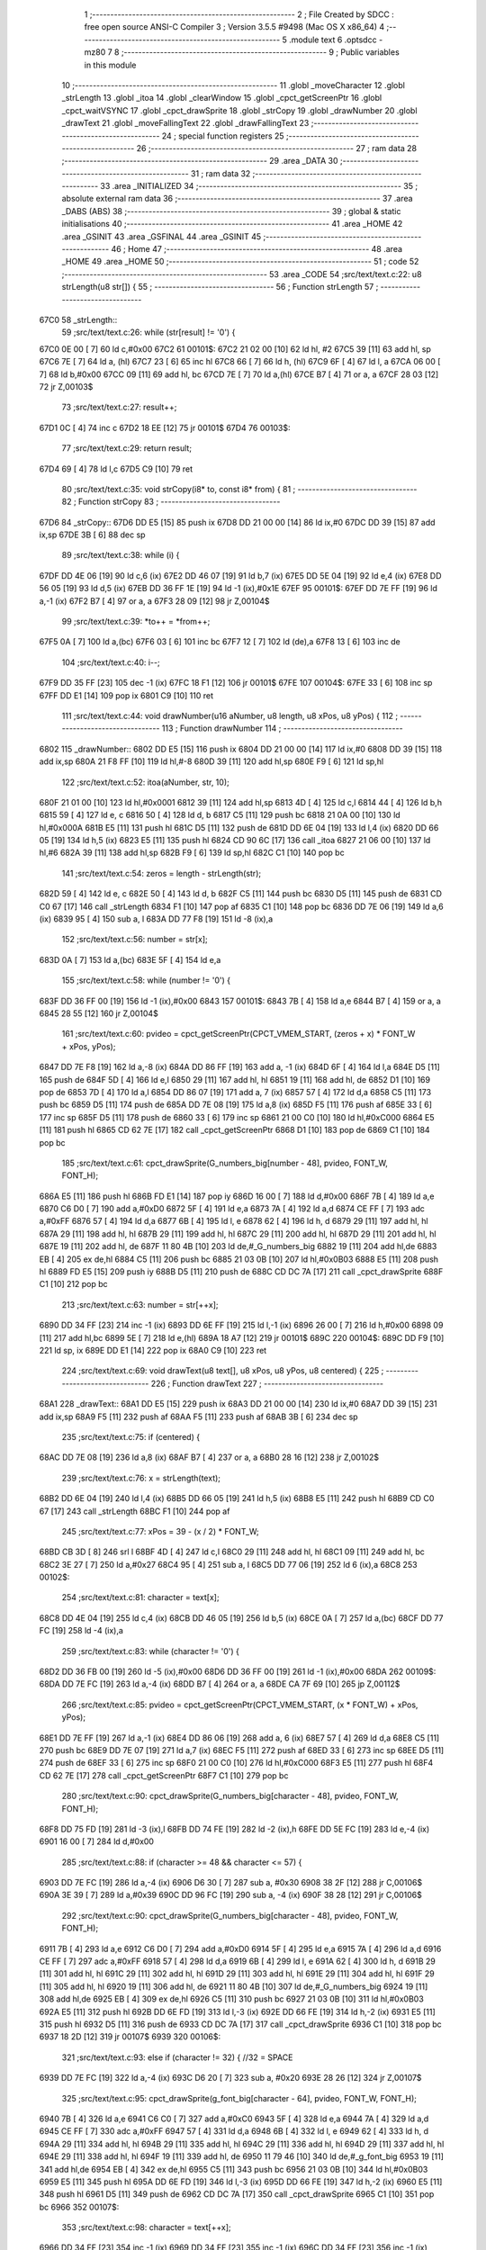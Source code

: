                               1 ;--------------------------------------------------------
                              2 ; File Created by SDCC : free open source ANSI-C Compiler
                              3 ; Version 3.5.5 #9498 (Mac OS X x86_64)
                              4 ;--------------------------------------------------------
                              5 	.module text
                              6 	.optsdcc -mz80
                              7 	
                              8 ;--------------------------------------------------------
                              9 ; Public variables in this module
                             10 ;--------------------------------------------------------
                             11 	.globl _moveCharacter
                             12 	.globl _strLength
                             13 	.globl _itoa
                             14 	.globl _clearWindow
                             15 	.globl _cpct_getScreenPtr
                             16 	.globl _cpct_waitVSYNC
                             17 	.globl _cpct_drawSprite
                             18 	.globl _strCopy
                             19 	.globl _drawNumber
                             20 	.globl _drawText
                             21 	.globl _moveFallingText
                             22 	.globl _drawFallingText
                             23 ;--------------------------------------------------------
                             24 ; special function registers
                             25 ;--------------------------------------------------------
                             26 ;--------------------------------------------------------
                             27 ; ram data
                             28 ;--------------------------------------------------------
                             29 	.area _DATA
                             30 ;--------------------------------------------------------
                             31 ; ram data
                             32 ;--------------------------------------------------------
                             33 	.area _INITIALIZED
                             34 ;--------------------------------------------------------
                             35 ; absolute external ram data
                             36 ;--------------------------------------------------------
                             37 	.area _DABS (ABS)
                             38 ;--------------------------------------------------------
                             39 ; global & static initialisations
                             40 ;--------------------------------------------------------
                             41 	.area _HOME
                             42 	.area _GSINIT
                             43 	.area _GSFINAL
                             44 	.area _GSINIT
                             45 ;--------------------------------------------------------
                             46 ; Home
                             47 ;--------------------------------------------------------
                             48 	.area _HOME
                             49 	.area _HOME
                             50 ;--------------------------------------------------------
                             51 ; code
                             52 ;--------------------------------------------------------
                             53 	.area _CODE
                             54 ;src/text/text.c:22: u8 strLength(u8 str[]) {
                             55 ;	---------------------------------
                             56 ; Function strLength
                             57 ; ---------------------------------
   67C0                      58 _strLength::
                             59 ;src/text/text.c:26: while (str[result] != '\0') {
   67C0 0E 00         [ 7]   60 	ld	c,#0x00
   67C2                      61 00101$:
   67C2 21 02 00      [10]   62 	ld	hl, #2
   67C5 39            [11]   63 	add	hl, sp
   67C6 7E            [ 7]   64 	ld	a, (hl)
   67C7 23            [ 6]   65 	inc	hl
   67C8 66            [ 7]   66 	ld	h, (hl)
   67C9 6F            [ 4]   67 	ld	l, a
   67CA 06 00         [ 7]   68 	ld	b,#0x00
   67CC 09            [11]   69 	add	hl, bc
   67CD 7E            [ 7]   70 	ld	a,(hl)
   67CE B7            [ 4]   71 	or	a, a
   67CF 28 03         [12]   72 	jr	Z,00103$
                             73 ;src/text/text.c:27: result++;
   67D1 0C            [ 4]   74 	inc	c
   67D2 18 EE         [12]   75 	jr	00101$
   67D4                      76 00103$:
                             77 ;src/text/text.c:29: return result;
   67D4 69            [ 4]   78 	ld	l,c
   67D5 C9            [10]   79 	ret
                             80 ;src/text/text.c:35: void strCopy(i8* to, const i8* from) {
                             81 ;	---------------------------------
                             82 ; Function strCopy
                             83 ; ---------------------------------
   67D6                      84 _strCopy::
   67D6 DD E5         [15]   85 	push	ix
   67D8 DD 21 00 00   [14]   86 	ld	ix,#0
   67DC DD 39         [15]   87 	add	ix,sp
   67DE 3B            [ 6]   88 	dec	sp
                             89 ;src/text/text.c:38: while (i) {
   67DF DD 4E 06      [19]   90 	ld	c,6 (ix)
   67E2 DD 46 07      [19]   91 	ld	b,7 (ix)
   67E5 DD 5E 04      [19]   92 	ld	e,4 (ix)
   67E8 DD 56 05      [19]   93 	ld	d,5 (ix)
   67EB DD 36 FF 1E   [19]   94 	ld	-1 (ix),#0x1E
   67EF                      95 00101$:
   67EF DD 7E FF      [19]   96 	ld	a,-1 (ix)
   67F2 B7            [ 4]   97 	or	a, a
   67F3 28 09         [12]   98 	jr	Z,00104$
                             99 ;src/text/text.c:39: *to++ = *from++;
   67F5 0A            [ 7]  100 	ld	a,(bc)
   67F6 03            [ 6]  101 	inc	bc
   67F7 12            [ 7]  102 	ld	(de),a
   67F8 13            [ 6]  103 	inc	de
                            104 ;src/text/text.c:40: i--;
   67F9 DD 35 FF      [23]  105 	dec	-1 (ix)
   67FC 18 F1         [12]  106 	jr	00101$
   67FE                     107 00104$:
   67FE 33            [ 6]  108 	inc	sp
   67FF DD E1         [14]  109 	pop	ix
   6801 C9            [10]  110 	ret
                            111 ;src/text/text.c:44: void drawNumber(u16 aNumber, u8 length, u8 xPos, u8 yPos) {
                            112 ;	---------------------------------
                            113 ; Function drawNumber
                            114 ; ---------------------------------
   6802                     115 _drawNumber::
   6802 DD E5         [15]  116 	push	ix
   6804 DD 21 00 00   [14]  117 	ld	ix,#0
   6808 DD 39         [15]  118 	add	ix,sp
   680A 21 F8 FF      [10]  119 	ld	hl,#-8
   680D 39            [11]  120 	add	hl,sp
   680E F9            [ 6]  121 	ld	sp,hl
                            122 ;src/text/text.c:52: itoa(aNumber, str, 10);
   680F 21 01 00      [10]  123 	ld	hl,#0x0001
   6812 39            [11]  124 	add	hl,sp
   6813 4D            [ 4]  125 	ld	c,l
   6814 44            [ 4]  126 	ld	b,h
   6815 59            [ 4]  127 	ld	e, c
   6816 50            [ 4]  128 	ld	d, b
   6817 C5            [11]  129 	push	bc
   6818 21 0A 00      [10]  130 	ld	hl,#0x000A
   681B E5            [11]  131 	push	hl
   681C D5            [11]  132 	push	de
   681D DD 6E 04      [19]  133 	ld	l,4 (ix)
   6820 DD 66 05      [19]  134 	ld	h,5 (ix)
   6823 E5            [11]  135 	push	hl
   6824 CD 90 6C      [17]  136 	call	_itoa
   6827 21 06 00      [10]  137 	ld	hl,#6
   682A 39            [11]  138 	add	hl,sp
   682B F9            [ 6]  139 	ld	sp,hl
   682C C1            [10]  140 	pop	bc
                            141 ;src/text/text.c:54: zeros = length - strLength(str);
   682D 59            [ 4]  142 	ld	e, c
   682E 50            [ 4]  143 	ld	d, b
   682F C5            [11]  144 	push	bc
   6830 D5            [11]  145 	push	de
   6831 CD C0 67      [17]  146 	call	_strLength
   6834 F1            [10]  147 	pop	af
   6835 C1            [10]  148 	pop	bc
   6836 DD 7E 06      [19]  149 	ld	a,6 (ix)
   6839 95            [ 4]  150 	sub	a, l
   683A DD 77 F8      [19]  151 	ld	-8 (ix),a
                            152 ;src/text/text.c:56: number = str[x];
   683D 0A            [ 7]  153 	ld	a,(bc)
   683E 5F            [ 4]  154 	ld	e,a
                            155 ;src/text/text.c:58: while (number != '\0') {
   683F DD 36 FF 00   [19]  156 	ld	-1 (ix),#0x00
   6843                     157 00101$:
   6843 7B            [ 4]  158 	ld	a,e
   6844 B7            [ 4]  159 	or	a, a
   6845 28 55         [12]  160 	jr	Z,00104$
                            161 ;src/text/text.c:60: pvideo = cpct_getScreenPtr(CPCT_VMEM_START, (zeros + x) * FONT_W + xPos, yPos);
   6847 DD 7E F8      [19]  162 	ld	a,-8 (ix)
   684A DD 86 FF      [19]  163 	add	a, -1 (ix)
   684D 6F            [ 4]  164 	ld	l,a
   684E D5            [11]  165 	push	de
   684F 5D            [ 4]  166 	ld	e,l
   6850 29            [11]  167 	add	hl, hl
   6851 19            [11]  168 	add	hl, de
   6852 D1            [10]  169 	pop	de
   6853 7D            [ 4]  170 	ld	a,l
   6854 DD 86 07      [19]  171 	add	a, 7 (ix)
   6857 57            [ 4]  172 	ld	d,a
   6858 C5            [11]  173 	push	bc
   6859 D5            [11]  174 	push	de
   685A DD 7E 08      [19]  175 	ld	a,8 (ix)
   685D F5            [11]  176 	push	af
   685E 33            [ 6]  177 	inc	sp
   685F D5            [11]  178 	push	de
   6860 33            [ 6]  179 	inc	sp
   6861 21 00 C0      [10]  180 	ld	hl,#0xC000
   6864 E5            [11]  181 	push	hl
   6865 CD 62 7E      [17]  182 	call	_cpct_getScreenPtr
   6868 D1            [10]  183 	pop	de
   6869 C1            [10]  184 	pop	bc
                            185 ;src/text/text.c:61: cpct_drawSprite(G_numbers_big[number - 48], pvideo, FONT_W, FONT_H);
   686A E5            [11]  186 	push	hl
   686B FD E1         [14]  187 	pop	iy
   686D 16 00         [ 7]  188 	ld	d,#0x00
   686F 7B            [ 4]  189 	ld	a,e
   6870 C6 D0         [ 7]  190 	add	a,#0xD0
   6872 5F            [ 4]  191 	ld	e,a
   6873 7A            [ 4]  192 	ld	a,d
   6874 CE FF         [ 7]  193 	adc	a,#0xFF
   6876 57            [ 4]  194 	ld	d,a
   6877 6B            [ 4]  195 	ld	l, e
   6878 62            [ 4]  196 	ld	h, d
   6879 29            [11]  197 	add	hl, hl
   687A 29            [11]  198 	add	hl, hl
   687B 29            [11]  199 	add	hl, hl
   687C 29            [11]  200 	add	hl, hl
   687D 29            [11]  201 	add	hl, hl
   687E 19            [11]  202 	add	hl, de
   687F 11 80 4B      [10]  203 	ld	de,#_G_numbers_big
   6882 19            [11]  204 	add	hl,de
   6883 EB            [ 4]  205 	ex	de,hl
   6884 C5            [11]  206 	push	bc
   6885 21 03 0B      [10]  207 	ld	hl,#0x0B03
   6888 E5            [11]  208 	push	hl
   6889 FD E5         [15]  209 	push	iy
   688B D5            [11]  210 	push	de
   688C CD DC 7A      [17]  211 	call	_cpct_drawSprite
   688F C1            [10]  212 	pop	bc
                            213 ;src/text/text.c:63: number = str[++x];
   6890 DD 34 FF      [23]  214 	inc	-1 (ix)
   6893 DD 6E FF      [19]  215 	ld	l,-1 (ix)
   6896 26 00         [ 7]  216 	ld	h,#0x00
   6898 09            [11]  217 	add	hl,bc
   6899 5E            [ 7]  218 	ld	e,(hl)
   689A 18 A7         [12]  219 	jr	00101$
   689C                     220 00104$:
   689C DD F9         [10]  221 	ld	sp, ix
   689E DD E1         [14]  222 	pop	ix
   68A0 C9            [10]  223 	ret
                            224 ;src/text/text.c:69: void drawText(u8 text[], u8 xPos, u8 yPos, u8 centered) {
                            225 ;	---------------------------------
                            226 ; Function drawText
                            227 ; ---------------------------------
   68A1                     228 _drawText::
   68A1 DD E5         [15]  229 	push	ix
   68A3 DD 21 00 00   [14]  230 	ld	ix,#0
   68A7 DD 39         [15]  231 	add	ix,sp
   68A9 F5            [11]  232 	push	af
   68AA F5            [11]  233 	push	af
   68AB 3B            [ 6]  234 	dec	sp
                            235 ;src/text/text.c:75: if (centered) {
   68AC DD 7E 08      [19]  236 	ld	a,8 (ix)
   68AF B7            [ 4]  237 	or	a, a
   68B0 28 16         [12]  238 	jr	Z,00102$
                            239 ;src/text/text.c:76: x = strLength(text);
   68B2 DD 6E 04      [19]  240 	ld	l,4 (ix)
   68B5 DD 66 05      [19]  241 	ld	h,5 (ix)
   68B8 E5            [11]  242 	push	hl
   68B9 CD C0 67      [17]  243 	call	_strLength
   68BC F1            [10]  244 	pop	af
                            245 ;src/text/text.c:77: xPos = 39 - (x / 2) * FONT_W;
   68BD CB 3D         [ 8]  246 	srl	l
   68BF 4D            [ 4]  247 	ld	c,l
   68C0 29            [11]  248 	add	hl, hl
   68C1 09            [11]  249 	add	hl, bc
   68C2 3E 27         [ 7]  250 	ld	a,#0x27
   68C4 95            [ 4]  251 	sub	a, l
   68C5 DD 77 06      [19]  252 	ld	6 (ix),a
   68C8                     253 00102$:
                            254 ;src/text/text.c:81: character = text[x];
   68C8 DD 4E 04      [19]  255 	ld	c,4 (ix)
   68CB DD 46 05      [19]  256 	ld	b,5 (ix)
   68CE 0A            [ 7]  257 	ld	a,(bc)
   68CF DD 77 FC      [19]  258 	ld	-4 (ix),a
                            259 ;src/text/text.c:83: while (character != '\0') {
   68D2 DD 36 FB 00   [19]  260 	ld	-5 (ix),#0x00
   68D6 DD 36 FF 00   [19]  261 	ld	-1 (ix),#0x00
   68DA                     262 00109$:
   68DA DD 7E FC      [19]  263 	ld	a,-4 (ix)
   68DD B7            [ 4]  264 	or	a, a
   68DE CA 7F 69      [10]  265 	jp	Z,00112$
                            266 ;src/text/text.c:85: pvideo = cpct_getScreenPtr(CPCT_VMEM_START, (x * FONT_W) + xPos, yPos);
   68E1 DD 7E FF      [19]  267 	ld	a,-1 (ix)
   68E4 DD 86 06      [19]  268 	add	a, 6 (ix)
   68E7 57            [ 4]  269 	ld	d,a
   68E8 C5            [11]  270 	push	bc
   68E9 DD 7E 07      [19]  271 	ld	a,7 (ix)
   68EC F5            [11]  272 	push	af
   68ED 33            [ 6]  273 	inc	sp
   68EE D5            [11]  274 	push	de
   68EF 33            [ 6]  275 	inc	sp
   68F0 21 00 C0      [10]  276 	ld	hl,#0xC000
   68F3 E5            [11]  277 	push	hl
   68F4 CD 62 7E      [17]  278 	call	_cpct_getScreenPtr
   68F7 C1            [10]  279 	pop	bc
                            280 ;src/text/text.c:90: cpct_drawSprite(G_numbers_big[character - 48], pvideo, FONT_W, FONT_H);
   68F8 DD 75 FD      [19]  281 	ld	-3 (ix),l
   68FB DD 74 FE      [19]  282 	ld	-2 (ix),h
   68FE DD 5E FC      [19]  283 	ld	e,-4 (ix)
   6901 16 00         [ 7]  284 	ld	d,#0x00
                            285 ;src/text/text.c:88: if (character >= 48 && character <= 57) {
   6903 DD 7E FC      [19]  286 	ld	a,-4 (ix)
   6906 D6 30         [ 7]  287 	sub	a, #0x30
   6908 38 2F         [12]  288 	jr	C,00106$
   690A 3E 39         [ 7]  289 	ld	a,#0x39
   690C DD 96 FC      [19]  290 	sub	a, -4 (ix)
   690F 38 28         [12]  291 	jr	C,00106$
                            292 ;src/text/text.c:90: cpct_drawSprite(G_numbers_big[character - 48], pvideo, FONT_W, FONT_H);
   6911 7B            [ 4]  293 	ld	a,e
   6912 C6 D0         [ 7]  294 	add	a,#0xD0
   6914 5F            [ 4]  295 	ld	e,a
   6915 7A            [ 4]  296 	ld	a,d
   6916 CE FF         [ 7]  297 	adc	a,#0xFF
   6918 57            [ 4]  298 	ld	d,a
   6919 6B            [ 4]  299 	ld	l, e
   691A 62            [ 4]  300 	ld	h, d
   691B 29            [11]  301 	add	hl, hl
   691C 29            [11]  302 	add	hl, hl
   691D 29            [11]  303 	add	hl, hl
   691E 29            [11]  304 	add	hl, hl
   691F 29            [11]  305 	add	hl, hl
   6920 19            [11]  306 	add	hl, de
   6921 11 80 4B      [10]  307 	ld	de,#_G_numbers_big
   6924 19            [11]  308 	add	hl,de
   6925 EB            [ 4]  309 	ex	de,hl
   6926 C5            [11]  310 	push	bc
   6927 21 03 0B      [10]  311 	ld	hl,#0x0B03
   692A E5            [11]  312 	push	hl
   692B DD 6E FD      [19]  313 	ld	l,-3 (ix)
   692E DD 66 FE      [19]  314 	ld	h,-2 (ix)
   6931 E5            [11]  315 	push	hl
   6932 D5            [11]  316 	push	de
   6933 CD DC 7A      [17]  317 	call	_cpct_drawSprite
   6936 C1            [10]  318 	pop	bc
   6937 18 2D         [12]  319 	jr	00107$
   6939                     320 00106$:
                            321 ;src/text/text.c:93: else if (character != 32) { //32 = SPACE
   6939 DD 7E FC      [19]  322 	ld	a,-4 (ix)
   693C D6 20         [ 7]  323 	sub	a, #0x20
   693E 28 26         [12]  324 	jr	Z,00107$
                            325 ;src/text/text.c:95: cpct_drawSprite(g_font_big[character - 64], pvideo, FONT_W, FONT_H);
   6940 7B            [ 4]  326 	ld	a,e
   6941 C6 C0         [ 7]  327 	add	a,#0xC0
   6943 5F            [ 4]  328 	ld	e,a
   6944 7A            [ 4]  329 	ld	a,d
   6945 CE FF         [ 7]  330 	adc	a,#0xFF
   6947 57            [ 4]  331 	ld	d,a
   6948 6B            [ 4]  332 	ld	l, e
   6949 62            [ 4]  333 	ld	h, d
   694A 29            [11]  334 	add	hl, hl
   694B 29            [11]  335 	add	hl, hl
   694C 29            [11]  336 	add	hl, hl
   694D 29            [11]  337 	add	hl, hl
   694E 29            [11]  338 	add	hl, hl
   694F 19            [11]  339 	add	hl, de
   6950 11 79 46      [10]  340 	ld	de,#_g_font_big
   6953 19            [11]  341 	add	hl,de
   6954 EB            [ 4]  342 	ex	de,hl
   6955 C5            [11]  343 	push	bc
   6956 21 03 0B      [10]  344 	ld	hl,#0x0B03
   6959 E5            [11]  345 	push	hl
   695A DD 6E FD      [19]  346 	ld	l,-3 (ix)
   695D DD 66 FE      [19]  347 	ld	h,-2 (ix)
   6960 E5            [11]  348 	push	hl
   6961 D5            [11]  349 	push	de
   6962 CD DC 7A      [17]  350 	call	_cpct_drawSprite
   6965 C1            [10]  351 	pop	bc
   6966                     352 00107$:
                            353 ;src/text/text.c:98: character = text[++x];
   6966 DD 34 FF      [23]  354 	inc	-1 (ix)
   6969 DD 34 FF      [23]  355 	inc	-1 (ix)
   696C DD 34 FF      [23]  356 	inc	-1 (ix)
   696F DD 34 FB      [23]  357 	inc	-5 (ix)
   6972 DD 6E FB      [19]  358 	ld	l,-5 (ix)
   6975 26 00         [ 7]  359 	ld	h,#0x00
   6977 09            [11]  360 	add	hl,bc
   6978 7E            [ 7]  361 	ld	a,(hl)
   6979 DD 77 FC      [19]  362 	ld	-4 (ix),a
   697C C3 DA 68      [10]  363 	jp	00109$
   697F                     364 00112$:
   697F DD F9         [10]  365 	ld	sp, ix
   6981 DD E1         [14]  366 	pop	ix
   6983 C9            [10]  367 	ret
                            368 ;src/text/text.c:102: void moveCharacter(FChar *character) {
                            369 ;	---------------------------------
                            370 ; Function moveCharacter
                            371 ; ---------------------------------
   6984                     372 _moveCharacter::
   6984 DD E5         [15]  373 	push	ix
   6986 DD 21 00 00   [14]  374 	ld	ix,#0
   698A DD 39         [15]  375 	add	ix,sp
   698C 21 F3 FF      [10]  376 	ld	hl,#-13
   698F 39            [11]  377 	add	hl,sp
   6990 F9            [ 6]  378 	ld	sp,hl
                            379 ;src/text/text.c:104: if (character->phase != FALLING_TEXT_MAX_BOUNCES) {
   6991 DD 4E 04      [19]  380 	ld	c,4 (ix)
   6994 DD 46 05      [19]  381 	ld	b,5 (ix)
   6997 0A            [ 7]  382 	ld	a,(bc)
   6998 57            [ 4]  383 	ld	d,a
                            384 ;src/text/text.c:109: if (character->yPos != character->startyPos) {
   6999 21 02 00      [10]  385 	ld	hl,#0x0002
   699C 09            [11]  386 	add	hl,bc
   699D DD 75 FE      [19]  387 	ld	-2 (ix),l
   69A0 DD 74 FF      [19]  388 	ld	-1 (ix),h
   69A3 DD 6E FE      [19]  389 	ld	l,-2 (ix)
   69A6 DD 66 FF      [19]  390 	ld	h,-1 (ix)
   69A9 5E            [ 7]  391 	ld	e,(hl)
                            392 ;src/text/text.c:111: clearWindow(character->xPos, character->yPos + (character->phase % 2 != 0 ? - FALLING_TEXT_SPEED : FALLING_TEXT_SPEED), FONT_W, FONT_H);
   69AA 21 01 00      [10]  393 	ld	hl,#0x0001
   69AD 09            [11]  394 	add	hl,bc
   69AE DD 75 FC      [19]  395 	ld	-4 (ix),l
   69B1 DD 74 FD      [19]  396 	ld	-3 (ix),h
                            397 ;src/text/text.c:143: drawText(character->character, character->xPos, character->yPos, 0);
   69B4 21 06 00      [10]  398 	ld	hl,#0x0006
   69B7 09            [11]  399 	add	hl,bc
   69B8 DD 75 FA      [19]  400 	ld	-6 (ix),l
   69BB DD 74 FB      [19]  401 	ld	-5 (ix),h
                            402 ;src/text/text.c:104: if (character->phase != FALLING_TEXT_MAX_BOUNCES) {
   69BE 7A            [ 4]  403 	ld	a,d
   69BF D6 06         [ 7]  404 	sub	a, #0x06
   69C1 CA B0 6A      [10]  405 	jp	Z,00111$
                            406 ;src/text/text.c:109: if (character->yPos != character->startyPos) {
   69C4 21 03 00      [10]  407 	ld	hl,#0x0003
   69C7 09            [11]  408 	add	hl,bc
   69C8 DD 75 F8      [19]  409 	ld	-8 (ix),l
   69CB DD 74 F9      [19]  410 	ld	-7 (ix),h
   69CE DD 6E F8      [19]  411 	ld	l,-8 (ix)
   69D1 DD 66 F9      [19]  412 	ld	h,-7 (ix)
   69D4 7E            [ 7]  413 	ld	a,(hl)
   69D5 DD 77 F7      [19]  414 	ld	-9 (ix),a
   69D8 7B            [ 4]  415 	ld	a,e
   69D9 DD 96 F7      [19]  416 	sub	a, -9 (ix)
   69DC 28 24         [12]  417 	jr	Z,00102$
                            418 ;src/text/text.c:111: clearWindow(character->xPos, character->yPos + (character->phase % 2 != 0 ? - FALLING_TEXT_SPEED : FALLING_TEXT_SPEED), FONT_W, FONT_H);
   69DE CB 42         [ 8]  419 	bit	0, d
   69E0 28 04         [12]  420 	jr	Z,00115$
   69E2 2E FD         [ 7]  421 	ld	l,#0xFD
   69E4 18 02         [12]  422 	jr	00116$
   69E6                     423 00115$:
   69E6 2E 03         [ 7]  424 	ld	l,#0x03
   69E8                     425 00116$:
   69E8 7B            [ 4]  426 	ld	a,e
   69E9 85            [ 4]  427 	add	a, l
   69EA 5F            [ 4]  428 	ld	e,a
   69EB DD 6E FC      [19]  429 	ld	l,-4 (ix)
   69EE DD 66 FD      [19]  430 	ld	h,-3 (ix)
   69F1 56            [ 7]  431 	ld	d,(hl)
   69F2 C5            [11]  432 	push	bc
   69F3 21 03 0B      [10]  433 	ld	hl,#0x0B03
   69F6 E5            [11]  434 	push	hl
   69F7 7B            [ 4]  435 	ld	a,e
   69F8 F5            [11]  436 	push	af
   69F9 33            [ 6]  437 	inc	sp
   69FA D5            [11]  438 	push	de
   69FB 33            [ 6]  439 	inc	sp
   69FC CD E3 71      [17]  440 	call	_clearWindow
   69FF F1            [10]  441 	pop	af
   6A00 F1            [10]  442 	pop	af
   6A01 C1            [10]  443 	pop	bc
   6A02                     444 00102$:
                            445 ;src/text/text.c:116: if (character->phase % 2 != 0) {
   6A02 0A            [ 7]  446 	ld	a,(bc)
   6A03 E6 01         [ 7]  447 	and	a, #0x01
   6A05 DD 77 F7      [19]  448 	ld	-9 (ix),a
                            449 ;src/text/text.c:109: if (character->yPos != character->startyPos) {
   6A08 DD 6E FE      [19]  450 	ld	l,-2 (ix)
   6A0B DD 66 FF      [19]  451 	ld	h,-1 (ix)
   6A0E 5E            [ 7]  452 	ld	e,(hl)
                            453 ;src/text/text.c:120: if (character->yPos >= character->destinationyPos) {
   6A0F 21 05 00      [10]  454 	ld	hl,#0x0005
   6A12 09            [11]  455 	add	hl,bc
   6A13 DD 75 F5      [19]  456 	ld	-11 (ix),l
   6A16 DD 74 F6      [19]  457 	ld	-10 (ix),h
                            458 ;src/text/text.c:124: character->destinationyPos = character->endyPos - ((character->endyPos - character->startyPos) / character->phase);
   6A19 21 04 00      [10]  459 	ld	hl,#0x0004
   6A1C 09            [11]  460 	add	hl,bc
   6A1D E3            [19]  461 	ex	(sp), hl
                            462 ;src/text/text.c:116: if (character->phase % 2 != 0) {
   6A1E DD 7E F7      [19]  463 	ld	a,-9 (ix)
   6A21 B7            [ 4]  464 	or	a, a
   6A22 28 48         [12]  465 	jr	Z,00108$
                            466 ;src/text/text.c:118: character->yPos += FALLING_TEXT_SPEED;
   6A24 1C            [ 4]  467 	inc	e
   6A25 1C            [ 4]  468 	inc	e
   6A26 1C            [ 4]  469 	inc	e
   6A27 DD 6E FE      [19]  470 	ld	l,-2 (ix)
   6A2A DD 66 FF      [19]  471 	ld	h,-1 (ix)
   6A2D 73            [ 7]  472 	ld	(hl),e
                            473 ;src/text/text.c:120: if (character->yPos >= character->destinationyPos) {
   6A2E DD 6E F5      [19]  474 	ld	l,-11 (ix)
   6A31 DD 66 F6      [19]  475 	ld	h,-10 (ix)
   6A34 56            [ 7]  476 	ld	d,(hl)
   6A35 7B            [ 4]  477 	ld	a,e
   6A36 92            [ 4]  478 	sub	a, d
   6A37 38 55         [12]  479 	jr	C,00109$
                            480 ;src/text/text.c:122: character->phase++;
   6A39 0A            [ 7]  481 	ld	a,(bc)
   6A3A 5F            [ 4]  482 	ld	e,a
   6A3B 1C            [ 4]  483 	inc	e
   6A3C 7B            [ 4]  484 	ld	a,e
   6A3D 02            [ 7]  485 	ld	(bc),a
                            486 ;src/text/text.c:124: character->destinationyPos = character->endyPos - ((character->endyPos - character->startyPos) / character->phase);
   6A3E E1            [10]  487 	pop	hl
   6A3F E5            [11]  488 	push	hl
   6A40 7E            [ 7]  489 	ld	a,(hl)
   6A41 DD 77 F7      [19]  490 	ld	-9 (ix), a
   6A44 4F            [ 4]  491 	ld	c, a
   6A45 06 00         [ 7]  492 	ld	b,#0x00
   6A47 DD 6E F8      [19]  493 	ld	l,-8 (ix)
   6A4A DD 66 F9      [19]  494 	ld	h,-7 (ix)
   6A4D 6E            [ 7]  495 	ld	l,(hl)
   6A4E 16 00         [ 7]  496 	ld	d,#0x00
   6A50 79            [ 4]  497 	ld	a,c
   6A51 95            [ 4]  498 	sub	a, l
   6A52 4F            [ 4]  499 	ld	c,a
   6A53 78            [ 4]  500 	ld	a,b
   6A54 9A            [ 4]  501 	sbc	a, d
   6A55 47            [ 4]  502 	ld	b,a
   6A56 16 00         [ 7]  503 	ld	d,#0x00
   6A58 D5            [11]  504 	push	de
   6A59 C5            [11]  505 	push	bc
   6A5A CD 82 7E      [17]  506 	call	__divsint
   6A5D F1            [10]  507 	pop	af
   6A5E F1            [10]  508 	pop	af
   6A5F DD 7E F7      [19]  509 	ld	a, -9 (ix)
   6A62 95            [ 4]  510 	sub	a, l
   6A63 DD 6E F5      [19]  511 	ld	l,-11 (ix)
   6A66 DD 66 F6      [19]  512 	ld	h,-10 (ix)
   6A69 77            [ 7]  513 	ld	(hl),a
   6A6A 18 22         [12]  514 	jr	00109$
   6A6C                     515 00108$:
                            516 ;src/text/text.c:131: character->yPos -= FALLING_TEXT_SPEED;
   6A6C 7B            [ 4]  517 	ld	a,e
   6A6D C6 FD         [ 7]  518 	add	a,#0xFD
   6A6F 5F            [ 4]  519 	ld	e,a
   6A70 DD 6E FE      [19]  520 	ld	l,-2 (ix)
   6A73 DD 66 FF      [19]  521 	ld	h,-1 (ix)
   6A76 73            [ 7]  522 	ld	(hl),e
                            523 ;src/text/text.c:133: if (character->yPos <= character->destinationyPos) {
   6A77 DD 6E F5      [19]  524 	ld	l,-11 (ix)
   6A7A DD 66 F6      [19]  525 	ld	h,-10 (ix)
   6A7D 7E            [ 7]  526 	ld	a, (hl)
   6A7E 93            [ 4]  527 	sub	a, e
   6A7F 38 0D         [12]  528 	jr	C,00109$
                            529 ;src/text/text.c:135: character->phase++;
   6A81 0A            [ 7]  530 	ld	a,(bc)
   6A82 3C            [ 4]  531 	inc	a
   6A83 02            [ 7]  532 	ld	(bc),a
                            533 ;src/text/text.c:137: character->destinationyPos = character->endyPos;
   6A84 E1            [10]  534 	pop	hl
   6A85 E5            [11]  535 	push	hl
   6A86 4E            [ 7]  536 	ld	c,(hl)
   6A87 DD 6E F5      [19]  537 	ld	l,-11 (ix)
   6A8A DD 66 F6      [19]  538 	ld	h,-10 (ix)
   6A8D 71            [ 7]  539 	ld	(hl),c
   6A8E                     540 00109$:
                            541 ;src/text/text.c:143: drawText(character->character, character->xPos, character->yPos, 0);
   6A8E DD 6E FE      [19]  542 	ld	l,-2 (ix)
   6A91 DD 66 FF      [19]  543 	ld	h,-1 (ix)
   6A94 46            [ 7]  544 	ld	b,(hl)
   6A95 DD 6E FC      [19]  545 	ld	l,-4 (ix)
   6A98 DD 66 FD      [19]  546 	ld	h,-3 (ix)
   6A9B 56            [ 7]  547 	ld	d,(hl)
   6A9C AF            [ 4]  548 	xor	a, a
   6A9D F5            [11]  549 	push	af
   6A9E 33            [ 6]  550 	inc	sp
   6A9F 4A            [ 4]  551 	ld	c, d
   6AA0 C5            [11]  552 	push	bc
   6AA1 DD 6E FA      [19]  553 	ld	l,-6 (ix)
   6AA4 DD 66 FB      [19]  554 	ld	h,-5 (ix)
   6AA7 E5            [11]  555 	push	hl
   6AA8 CD A1 68      [17]  556 	call	_drawText
   6AAB F1            [10]  557 	pop	af
   6AAC F1            [10]  558 	pop	af
   6AAD 33            [ 6]  559 	inc	sp
   6AAE 18 3A         [12]  560 	jr	00113$
   6AB0                     561 00111$:
                            562 ;src/text/text.c:147: clearWindow(character->xPos, character->yPos - FALLING_TEXT_SPEED, FONT_W, FONT_H);
   6AB0 7B            [ 4]  563 	ld	a,e
   6AB1 C6 FD         [ 7]  564 	add	a,#0xFD
   6AB3 57            [ 4]  565 	ld	d,a
   6AB4 DD 6E FC      [19]  566 	ld	l,-4 (ix)
   6AB7 DD 66 FD      [19]  567 	ld	h,-3 (ix)
   6ABA 46            [ 7]  568 	ld	b,(hl)
   6ABB 21 03 0B      [10]  569 	ld	hl,#0x0B03
   6ABE E5            [11]  570 	push	hl
   6ABF D5            [11]  571 	push	de
   6AC0 33            [ 6]  572 	inc	sp
   6AC1 C5            [11]  573 	push	bc
   6AC2 33            [ 6]  574 	inc	sp
   6AC3 CD E3 71      [17]  575 	call	_clearWindow
   6AC6 F1            [10]  576 	pop	af
   6AC7 F1            [10]  577 	pop	af
                            578 ;src/text/text.c:148: drawText(character->character, character->xPos, character->yPos, 0);
   6AC8 DD 6E FE      [19]  579 	ld	l,-2 (ix)
   6ACB DD 66 FF      [19]  580 	ld	h,-1 (ix)
   6ACE 56            [ 7]  581 	ld	d,(hl)
   6ACF DD 6E FC      [19]  582 	ld	l,-4 (ix)
   6AD2 DD 66 FD      [19]  583 	ld	h,-3 (ix)
   6AD5 46            [ 7]  584 	ld	b,(hl)
   6AD6 AF            [ 4]  585 	xor	a, a
   6AD7 F5            [11]  586 	push	af
   6AD8 33            [ 6]  587 	inc	sp
   6AD9 D5            [11]  588 	push	de
   6ADA 33            [ 6]  589 	inc	sp
   6ADB C5            [11]  590 	push	bc
   6ADC 33            [ 6]  591 	inc	sp
   6ADD DD 6E FA      [19]  592 	ld	l,-6 (ix)
   6AE0 DD 66 FB      [19]  593 	ld	h,-5 (ix)
   6AE3 E5            [11]  594 	push	hl
   6AE4 CD A1 68      [17]  595 	call	_drawText
   6AE7 F1            [10]  596 	pop	af
   6AE8 F1            [10]  597 	pop	af
   6AE9 33            [ 6]  598 	inc	sp
   6AEA                     599 00113$:
   6AEA DD F9         [10]  600 	ld	sp, ix
   6AEC DD E1         [14]  601 	pop	ix
   6AEE C9            [10]  602 	ret
                            603 ;src/text/text.c:153: u8 moveFallingText(FChar *text, u8 lenght) {
                            604 ;	---------------------------------
                            605 ; Function moveFallingText
                            606 ; ---------------------------------
   6AEF                     607 _moveFallingText::
   6AEF DD E5         [15]  608 	push	ix
   6AF1 DD 21 00 00   [14]  609 	ld	ix,#0
   6AF5 DD 39         [15]  610 	add	ix,sp
   6AF7 F5            [11]  611 	push	af
                            612 ;src/text/text.c:157: for (x = 0; x < lenght; x++) {
   6AF8 0E 00         [ 7]  613 	ld	c,#0x00
   6AFA                     614 00109$:
   6AFA 79            [ 4]  615 	ld	a,c
   6AFB DD 96 06      [19]  616 	sub	a, 6 (ix)
   6AFE 30 69         [12]  617 	jr	NC,00107$
                            618 ;src/text/text.c:159: if (x == 0 || (x > 0 && text[x - 1].phase == 1 && text[x - 1].yPos >= text[x].yPos + 15) || text[x - 1].phase > 1) moveCharacter(&text[x]);
   6B00 69            [ 4]  619 	ld	l,c
   6B01 26 00         [ 7]  620 	ld	h,#0x00
   6B03 5D            [ 4]  621 	ld	e, l
   6B04 54            [ 4]  622 	ld	d, h
   6B05 CB 23         [ 8]  623 	sla	e
   6B07 CB 12         [ 8]  624 	rl	d
   6B09 CB 23         [ 8]  625 	sla	e
   6B0B CB 12         [ 8]  626 	rl	d
   6B0D CB 23         [ 8]  627 	sla	e
   6B0F CB 12         [ 8]  628 	rl	d
   6B11 DD 7E 04      [19]  629 	ld	a,4 (ix)
   6B14 83            [ 4]  630 	add	a, e
   6B15 DD 77 FE      [19]  631 	ld	-2 (ix),a
   6B18 DD 7E 05      [19]  632 	ld	a,5 (ix)
   6B1B 8A            [ 4]  633 	adc	a, d
   6B1C DD 77 FF      [19]  634 	ld	-1 (ix),a
   6B1F 79            [ 4]  635 	ld	a,c
   6B20 B7            [ 4]  636 	or	a, a
   6B21 28 38         [12]  637 	jr	Z,00101$
   6B23 2B            [ 6]  638 	dec	hl
   6B24 29            [11]  639 	add	hl, hl
   6B25 29            [11]  640 	add	hl, hl
   6B26 29            [11]  641 	add	hl, hl
   6B27 EB            [ 4]  642 	ex	de,hl
   6B28 DD 6E 04      [19]  643 	ld	l,4 (ix)
   6B2B DD 66 05      [19]  644 	ld	h,5 (ix)
   6B2E 19            [11]  645 	add	hl,de
   6B2F 46            [ 7]  646 	ld	b,(hl)
   6B30 79            [ 4]  647 	ld	a,c
   6B31 B7            [ 4]  648 	or	a, a
   6B32 28 22         [12]  649 	jr	Z,00106$
   6B34 78            [ 4]  650 	ld	a,b
   6B35 3D            [ 4]  651 	dec	a
   6B36 20 1E         [12]  652 	jr	NZ,00106$
   6B38 23            [ 6]  653 	inc	hl
   6B39 23            [ 6]  654 	inc	hl
   6B3A 5E            [ 7]  655 	ld	e,(hl)
   6B3B E1            [10]  656 	pop	hl
   6B3C E5            [11]  657 	push	hl
   6B3D 23            [ 6]  658 	inc	hl
   6B3E 23            [ 6]  659 	inc	hl
   6B3F 6E            [ 7]  660 	ld	l,(hl)
   6B40 26 00         [ 7]  661 	ld	h,#0x00
   6B42 D5            [11]  662 	push	de
   6B43 11 0F 00      [10]  663 	ld	de,#0x000F
   6B46 19            [11]  664 	add	hl, de
   6B47 D1            [10]  665 	pop	de
   6B48 16 00         [ 7]  666 	ld	d,#0x00
   6B4A 7B            [ 4]  667 	ld	a,e
   6B4B 95            [ 4]  668 	sub	a, l
   6B4C 7A            [ 4]  669 	ld	a,d
   6B4D 9C            [ 4]  670 	sbc	a, h
   6B4E E2 53 6B      [10]  671 	jp	PO, 00138$
   6B51 EE 80         [ 7]  672 	xor	a, #0x80
   6B53                     673 00138$:
   6B53 F2 5B 6B      [10]  674 	jp	P,00101$
   6B56                     675 00106$:
   6B56 3E 01         [ 7]  676 	ld	a,#0x01
   6B58 90            [ 4]  677 	sub	a, b
   6B59 30 0B         [12]  678 	jr	NC,00110$
   6B5B                     679 00101$:
   6B5B C5            [11]  680 	push	bc
   6B5C D1            [10]  681 	pop	de
   6B5D E1            [10]  682 	pop	hl
   6B5E E5            [11]  683 	push	hl
   6B5F D5            [11]  684 	push	de
   6B60 E5            [11]  685 	push	hl
   6B61 CD 84 69      [17]  686 	call	_moveCharacter
   6B64 F1            [10]  687 	pop	af
   6B65 C1            [10]  688 	pop	bc
   6B66                     689 00110$:
                            690 ;src/text/text.c:157: for (x = 0; x < lenght; x++) {
   6B66 0C            [ 4]  691 	inc	c
   6B67 18 91         [12]  692 	jr	00109$
   6B69                     693 00107$:
                            694 ;src/text/text.c:162: return text[lenght - 1].phase == FALLING_TEXT_MAX_BOUNCES;
   6B69 DD 6E 06      [19]  695 	ld	l,6 (ix)
   6B6C 26 00         [ 7]  696 	ld	h,#0x00
   6B6E 2B            [ 6]  697 	dec	hl
   6B6F 29            [11]  698 	add	hl, hl
   6B70 29            [11]  699 	add	hl, hl
   6B71 29            [11]  700 	add	hl, hl
   6B72 4D            [ 4]  701 	ld	c, l
   6B73 44            [ 4]  702 	ld	b, h
   6B74 DD 6E 04      [19]  703 	ld	l,4 (ix)
   6B77 DD 66 05      [19]  704 	ld	h,5 (ix)
   6B7A 09            [11]  705 	add	hl,bc
   6B7B 7E            [ 7]  706 	ld	a,(hl)
   6B7C D6 06         [ 7]  707 	sub	a, #0x06
   6B7E 20 04         [12]  708 	jr	NZ,00139$
   6B80 3E 01         [ 7]  709 	ld	a,#0x01
   6B82 18 01         [12]  710 	jr	00140$
   6B84                     711 00139$:
   6B84 AF            [ 4]  712 	xor	a,a
   6B85                     713 00140$:
   6B85 6F            [ 4]  714 	ld	l,a
   6B86 DD F9         [10]  715 	ld	sp, ix
   6B88 DD E1         [14]  716 	pop	ix
   6B8A C9            [10]  717 	ret
                            718 ;src/text/text.c:168: void drawFallingText(u8 text[], u8 xPos, u8 yPos, u8 destinationyPos) {
                            719 ;	---------------------------------
                            720 ; Function drawFallingText
                            721 ; ---------------------------------
   6B8B                     722 _drawFallingText::
   6B8B DD E5         [15]  723 	push	ix
   6B8D DD 21 00 00   [14]  724 	ld	ix,#0
   6B91 DD 39         [15]  725 	add	ix,sp
   6B93 21 5A FF      [10]  726 	ld	hl,#-166
   6B96 39            [11]  727 	add	hl,sp
   6B97 F9            [ 6]  728 	ld	sp,hl
                            729 ;src/text/text.c:174: for (x = 0; x < strLength(text) && x < FALLING_TEXT_MAX_LENGHT; x++) {
   6B98 21 01 00      [10]  730 	ld	hl,#0x0001
   6B9B 39            [11]  731 	add	hl,sp
   6B9C DD 75 FE      [19]  732 	ld	-2 (ix),l
   6B9F DD 74 FF      [19]  733 	ld	-1 (ix),h
   6BA2 FD 21 00 00   [14]  734 	ld	iy,#0
   6BA6 FD 39         [15]  735 	add	iy,sp
   6BA8 FD 36 00 00   [19]  736 	ld	0 (iy),#0x00
   6BAC DD 36 FD 00   [19]  737 	ld	-3 (ix),#0x00
   6BB0                     738 00109$:
   6BB0 DD 6E 04      [19]  739 	ld	l,4 (ix)
   6BB3 DD 66 05      [19]  740 	ld	h,5 (ix)
   6BB6 E5            [11]  741 	push	hl
   6BB7 CD C0 67      [17]  742 	call	_strLength
   6BBA F1            [10]  743 	pop	af
   6BBB 4D            [ 4]  744 	ld	c,l
   6BBC FD 21 00 00   [14]  745 	ld	iy,#0
   6BC0 FD 39         [15]  746 	add	iy,sp
   6BC2 FD 7E 00      [19]  747 	ld	a,0 (iy)
   6BC5 91            [ 4]  748 	sub	a, c
   6BC6 D2 48 6C      [10]  749 	jp	NC,00120$
   6BC9 FD 7E 00      [19]  750 	ld	a,0 (iy)
   6BCC D6 14         [ 7]  751 	sub	a, #0x14
   6BCE 30 78         [12]  752 	jr	NC,00120$
                            753 ;src/text/text.c:176: ftext[x].phase = 1;
   6BD0 FD 6E 00      [19]  754 	ld	l,0 (iy)
   6BD3 26 00         [ 7]  755 	ld	h,#0x00
   6BD5 29            [11]  756 	add	hl, hl
   6BD6 29            [11]  757 	add	hl, hl
   6BD7 29            [11]  758 	add	hl, hl
   6BD8 4D            [ 4]  759 	ld	c, l
   6BD9 44            [ 4]  760 	ld	b, h
   6BDA DD 7E FE      [19]  761 	ld	a,-2 (ix)
   6BDD 81            [ 4]  762 	add	a, c
   6BDE 4F            [ 4]  763 	ld	c,a
   6BDF DD 7E FF      [19]  764 	ld	a,-1 (ix)
   6BE2 88            [ 4]  765 	adc	a, b
   6BE3 47            [ 4]  766 	ld	b,a
   6BE4 3E 01         [ 7]  767 	ld	a,#0x01
   6BE6 02            [ 7]  768 	ld	(bc),a
                            769 ;src/text/text.c:177: ftext[x].xPos = xPos + (x * FONT_W);
   6BE7 59            [ 4]  770 	ld	e, c
   6BE8 50            [ 4]  771 	ld	d, b
   6BE9 13            [ 6]  772 	inc	de
   6BEA DD 7E 06      [19]  773 	ld	a,6 (ix)
   6BED DD 86 FD      [19]  774 	add	a, -3 (ix)
   6BF0 12            [ 7]  775 	ld	(de),a
                            776 ;src/text/text.c:178: ftext[x].yPos = yPos;
   6BF1 59            [ 4]  777 	ld	e, c
   6BF2 50            [ 4]  778 	ld	d, b
   6BF3 13            [ 6]  779 	inc	de
   6BF4 13            [ 6]  780 	inc	de
   6BF5 DD 7E 07      [19]  781 	ld	a,7 (ix)
   6BF8 12            [ 7]  782 	ld	(de),a
                            783 ;src/text/text.c:179: ftext[x].startyPos = yPos;
   6BF9 59            [ 4]  784 	ld	e, c
   6BFA 50            [ 4]  785 	ld	d, b
   6BFB 13            [ 6]  786 	inc	de
   6BFC 13            [ 6]  787 	inc	de
   6BFD 13            [ 6]  788 	inc	de
   6BFE DD 7E 07      [19]  789 	ld	a,7 (ix)
   6C01 12            [ 7]  790 	ld	(de),a
                            791 ;src/text/text.c:180: ftext[x].endyPos = destinationyPos;
   6C02 21 04 00      [10]  792 	ld	hl,#0x0004
   6C05 09            [11]  793 	add	hl,bc
   6C06 DD 7E 08      [19]  794 	ld	a,8 (ix)
   6C09 77            [ 7]  795 	ld	(hl),a
                            796 ;src/text/text.c:181: ftext[x].destinationyPos = destinationyPos;
   6C0A 21 05 00      [10]  797 	ld	hl,#0x0005
   6C0D 09            [11]  798 	add	hl,bc
   6C0E DD 7E 08      [19]  799 	ld	a,8 (ix)
   6C11 77            [ 7]  800 	ld	(hl),a
                            801 ;src/text/text.c:182: ftext[x].character[0] = text[x];
   6C12 21 06 00      [10]  802 	ld	hl,#0x0006
   6C15 09            [11]  803 	add	hl,bc
   6C16 DD 75 FB      [19]  804 	ld	-5 (ix),l
   6C19 DD 74 FC      [19]  805 	ld	-4 (ix),h
   6C1C DD 7E 04      [19]  806 	ld	a,4 (ix)
   6C1F 21 00 00      [10]  807 	ld	hl,#0
   6C22 39            [11]  808 	add	hl,sp
   6C23 86            [ 7]  809 	add	a, (hl)
   6C24 5F            [ 4]  810 	ld	e,a
   6C25 DD 7E 05      [19]  811 	ld	a,5 (ix)
   6C28 CE 00         [ 7]  812 	adc	a, #0x00
   6C2A 57            [ 4]  813 	ld	d,a
   6C2B 1A            [ 7]  814 	ld	a,(de)
   6C2C DD 6E FB      [19]  815 	ld	l,-5 (ix)
   6C2F DD 66 FC      [19]  816 	ld	h,-4 (ix)
   6C32 77            [ 7]  817 	ld	(hl),a
                            818 ;src/text/text.c:183: ftext[x].character[1] = '\0';
   6C33 21 07 00      [10]  819 	ld	hl,#0x0007
   6C36 09            [11]  820 	add	hl,bc
   6C37 36 00         [10]  821 	ld	(hl),#0x00
                            822 ;src/text/text.c:174: for (x = 0; x < strLength(text) && x < FALLING_TEXT_MAX_LENGHT; x++) {
   6C39 DD 34 FD      [23]  823 	inc	-3 (ix)
   6C3C DD 34 FD      [23]  824 	inc	-3 (ix)
   6C3F DD 34 FD      [23]  825 	inc	-3 (ix)
   6C42 FD 34 00      [23]  826 	inc	0 (iy)
   6C45 C3 B0 6B      [10]  827 	jp	00109$
                            828 ;src/text/text.c:186: while (1) {
   6C48                     829 00120$:
   6C48 DD 7E FE      [19]  830 	ld	a,-2 (ix)
   6C4B DD 77 FB      [19]  831 	ld	-5 (ix),a
   6C4E DD 7E FF      [19]  832 	ld	a,-1 (ix)
   6C51 DD 77 FC      [19]  833 	ld	-4 (ix),a
   6C54                     834 00105$:
                            835 ;src/text/text.c:189: if (moveFallingText(ftext, strLength(text) <= FALLING_TEXT_MAX_LENGHT ? strLength(text) : FALLING_TEXT_MAX_LENGHT)) {
   6C54 DD 6E 04      [19]  836 	ld	l,4 (ix)
   6C57 DD 66 05      [19]  837 	ld	h,5 (ix)
   6C5A E5            [11]  838 	push	hl
   6C5B CD C0 67      [17]  839 	call	_strLength
   6C5E F1            [10]  840 	pop	af
   6C5F 3E 14         [ 7]  841 	ld	a,#0x14
   6C61 95            [ 4]  842 	sub	a, l
   6C62 38 0E         [12]  843 	jr	C,00113$
   6C64 DD 6E 04      [19]  844 	ld	l,4 (ix)
   6C67 DD 66 05      [19]  845 	ld	h,5 (ix)
   6C6A E5            [11]  846 	push	hl
   6C6B CD C0 67      [17]  847 	call	_strLength
   6C6E F1            [10]  848 	pop	af
   6C6F 45            [ 4]  849 	ld	b,l
   6C70 18 02         [12]  850 	jr	00114$
   6C72                     851 00113$:
   6C72 06 14         [ 7]  852 	ld	b,#0x14
   6C74                     853 00114$:
   6C74 DD 5E FB      [19]  854 	ld	e,-5 (ix)
   6C77 DD 56 FC      [19]  855 	ld	d,-4 (ix)
   6C7A C5            [11]  856 	push	bc
   6C7B 33            [ 6]  857 	inc	sp
   6C7C D5            [11]  858 	push	de
   6C7D CD EF 6A      [17]  859 	call	_moveFallingText
   6C80 F1            [10]  860 	pop	af
   6C81 33            [ 6]  861 	inc	sp
   6C82 7D            [ 4]  862 	ld	a,l
   6C83 B7            [ 4]  863 	or	a, a
                            864 ;src/text/text.c:191: return;
   6C84 20 05         [12]  865 	jr	NZ,00111$
                            866 ;src/text/text.c:195: cpct_waitVSYNC();
   6C86 CD 0C 7D      [17]  867 	call	_cpct_waitVSYNC
   6C89 18 C9         [12]  868 	jr	00105$
   6C8B                     869 00111$:
   6C8B DD F9         [10]  870 	ld	sp, ix
   6C8D DD E1         [14]  871 	pop	ix
   6C8F C9            [10]  872 	ret
                            873 	.area _CODE
                            874 	.area _INITIALIZER
                            875 	.area _CABS (ABS)
